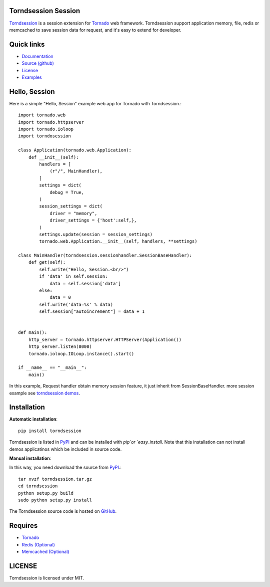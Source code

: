 Torndsession Session
====================


`Torndsession <https://github.com/MitchellChu/torndsession>`_ is a session extension for `Tornado <https://github.com/tornadoweb/tornado>`_ web framework.
Torndsession support application memory, file, redis or memcached to save session data for request, and it's easy to extend for developer.

Quick links
===========
    
* `Documentation <http://blog.useasp.net/category/30.aspx>`_
  
* `Source (github) <https://github.com/MitchellChu/torndsession>`_
  
* `License <https://raw.githubusercontent.com/MitchellChu/torndsession/master/LICENSE>`_
  
* `Examples <https://github.com/MitchellChu/torndsession/tree/master/demos>`_


Hello, Session
==============

Here is a simple "Hello, Session" example web app for Tornado with Torndsession.::


    import tornado.web
    import tornado.httpserver
    import tornado.ioloop
    import torndosession

    class Application(tornado.web.Application):
        def __init__(self):
	    handlers = [
	        (r"/", MainHandler),
	    ]
	    settings = dict(
	        debug = True,
	    )
	    session_settings = dict(
	        driver = "memory",
		driver_settings = {'host':self,},
	    )
	    settings.update(session = session_settings)
	    tornado.web.Application.__init__(self, handlers, **settings)

    class MainHandler(torndsession.sessionhandler.SessionBaseHandler):
        def get(self):
	    self.write("Hello, Session.<br/>")
	    if 'data' in self.session:
	        data = self.session['data']
	    else:
	        data = 0
	    self.write('data=%s' % data)
	    self.session["autoincrement"] = data + 1


    def main():
	http_server = tornado.httpserver.HTTPServer(Application())
	http_server.listen(8000)
	tornado.ioloop.IOLoop.instance().start()

    if __name__ == "__main__":
	main()




In this example, Request handler obtain memory session feature, it just inherit from SessionBaseHandler. more session example see `torndsession demos <https://github.com/MitchellChu/torndsession/tree/master/demos>`_.


Installation
============

**Automatic installation**:

::

    pip install torndsession

Torndsession is listed in `PyPI <https://pypi.python.org/pypi/torndsession>`_ and can be installed with `pip`or `easy_install`. Note that this installation can not install demos applicatinos which be included in source code.

**Manual installation**:

In this way, you need download the source from `PyPI <https://pypi.python.org/pypi/torndsession>`_.::

    tar xvzf torndsession.tar.gz
    cd torndsession
    python setup.py build
    sudo python setup.py install

The Torndsession source code is hosted on `GitHub <https://github.com/MitchellChu/torndsession>`_.



Requires
========


+ `Tornado <https://github.com/tornadoweb/tornado>`_
+ `Redis (Optional) <http://redis.io/>`_
+ `Memcached (Optional) <http://memcached.org/>`_


LICENSE
=======
Torndsession is licensed under MIT.


